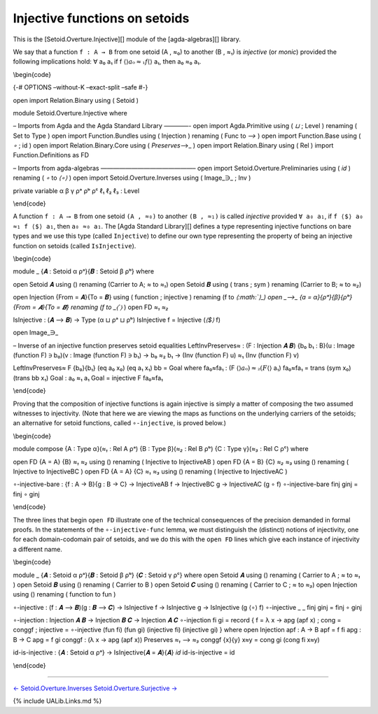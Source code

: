 Injective functions on setoids
~~~~~~~~~~~~~~~~~~~~~~~~~~~~~~

This is the [Setoid.Overture.Injective][] module of the
[agda-algebras][] library.

We say that a function ``f : A → B`` from one setoid (A , ≈₀) to another
(B , ≈₁) is *injective* (or *monic*) provided the following implications
hold: ∀ a₀ a₁ if f ⟨\ :math:`⟩ a₀ ≈₁ f ⟨`\ ⟩ a₁, then a₀ ≈₀ a₁.

\\begin{code}

{-# OPTIONS –without-K –exact-split –safe #-}

open import Relation.Binary using ( Setoid )

module Setoid.Overture.Injective where

– Imports from Agda and the Agda Standard Library ————- open import
Agda.Primitive using ( *⊔* ; Level ) renaming ( Set to Type ) open
import Function.Bundles using ( Injection ) renaming ( Func to *⟶* )
open import Function.Base using ( *∘* ; id ) open import
Relation.Binary.Core using ( *Preserves*\ ⟶\_ ) open import
Relation.Binary using ( Rel ) import Function.Definitions as FD

– Imports from agda-algebras ———————————————– open import
Setoid.Overture.Preliminaries using ( 𝑖𝑑 ) renaming ( *∘* to *⟨∘⟩* )
open import Setoid.Overture.Inverses using ( Image_∋\_ ; Inv )

private variable α β γ ρᵃ ρᵇ ρᶜ ℓ₁ ℓ₂ ℓ₃ : Level

\\end{code}

A function ``f : A ⟶ B`` from one setoid ``(A , ≈₀)`` to another
``(B , ≈₁)`` is called *injective* provided ``∀ a₀ a₁``, if
``f ⟨$⟩ a₀ ≈₁ f ⟨$⟩ a₁``, then ``a₀ ≈₀ a₁``. The [Agda Standard
Library][] defines a type representing injective functions on bare types
and we use this type (called ``Injective``) to define our own type
representing the property of being an injective function on setoids
(called ``IsInjective``).

\\begin{code}

module \_ {𝑨 : Setoid α ρᵃ}{𝑩 : Setoid β ρᵇ} where

open Setoid 𝑨 using () renaming (Carrier to A; *≈* to *≈₁*) open Setoid
𝑩 using ( trans ; sym ) renaming (Carrier to B; *≈* to *≈₂*)

open Injection {From = 𝑨}{To = 𝑩} using ( function ; injective )
renaming (f to
*⟨\ :math:`⟩_)  open _⟶_ {a = α}{ρᵃ}{β}{ρᵇ}{From = 𝑨}{To = 𝑩} renaming (f to _⟨`\ ⟩*
) open FD *≈₁* *≈₂*

IsInjective : (𝑨 ⟶ 𝑩) → Type (α ⊔ ρᵃ ⊔ ρᵇ) IsInjective f = Injective
(*⟨$⟩* f)

open Image_∋\_

– Inverse of an injective function preserves setoid equalities
LeftInvPreserves≈ : (F : Injection 𝑨 𝑩) {b₀ b₁ : B}(u : Image (function
F) ∋ b₀)(v : Image (function F) ∋ b₁) → b₀ ≈₂ b₁ → (Inv (function F) u)
≈₁ (Inv (function F) v)

LeftInvPreserves≈ F {b₀}{b₁} (eq a₀ x₀) (eq a₁ x₁) bb = Goal where
fa₀≈fa₁ : (F ⟨\ :math:`⟩ a₀) ≈₂ (F ⟨`\ ⟩ a₁) fa₀≈fa₁ = trans (sym x₀)
(trans bb x₁) Goal : a₀ ≈₁ a₁ Goal = injective F fa₀≈fa₁

\\end{code}

Proving that the composition of injective functions is again injective
is simply a matter of composing the two assumed witnesses to
injectivity. (Note that here we are viewing the maps as functions on the
underlying carriers of the setoids; an alternative for setoid functions,
called ``∘-injective``, is proved below.)

\\begin{code}

module compose {A : Type α}(\ *≈₁* : Rel A ρᵃ) {B : Type β}(\ *≈₂* : Rel
B ρᵇ) {C : Type γ}(\ *≈₃* : Rel C ρᶜ) where

open FD {A = A} {B} *≈₁* *≈₂* using () renaming ( Injective to
InjectiveAB ) open FD {A = B} {C} *≈₂* *≈₃* using () renaming (
Injective to InjectiveBC ) open FD {A = A} {C} *≈₁* *≈₃* using ()
renaming ( Injective to InjectiveAC )

∘-injective-bare : {f : A → B}{g : B → C} → InjectiveAB f → InjectiveBC
g → InjectiveAC (g ∘ f) ∘-injective-bare finj ginj = finj ∘ ginj

\\end{code}

The three lines that begin ``open FD`` illustrate one of the technical
consequences of the precision demanded in formal proofs. In the
statements of the ``∘-injective-func`` lemma, we must distinguish the
(distinct) notions of injectivity, one for each domain-codomain pair of
setoids, and we do this with the ``open FD`` lines which give each
instance of injectivity a different name.

\\begin{code}

module \_ {𝑨 : Setoid α ρᵃ}{𝑩 : Setoid β ρᵇ} {𝑪 : Setoid γ ρᶜ} where
open Setoid 𝑨 using () renaming ( Carrier to A ; *≈* to *≈₁* ) open
Setoid 𝑩 using () renaming ( Carrier to B ) open Setoid 𝑪 using ()
renaming ( Carrier to C ; *≈* to *≈₃*) open Injection using () renaming
( function to fun )

∘-injective : (f : 𝑨 ⟶ 𝑩)(g : 𝑩 ⟶ 𝑪) → IsInjective f → IsInjective g →
IsInjective (g ⟨∘⟩ f) ∘-injective \_ \_ finj ginj = finj ∘ ginj

∘-injection : Injection 𝑨 𝑩 → Injection 𝑩 𝑪 → Injection 𝑨 𝑪 ∘-injection
fi gi = record { f = λ x → apg (apf x) ; cong = conggf ; injective =
∘-injective (fun fi) (fun gi) (injective fi) (injective gi) } where open
Injection apf : A → B apf = f fi apg : B → C apg = f gi conggf : (λ x →
apg (apf x)) Preserves *≈₁* ⟶ *≈₃* conggf {x}{y} x≈y = cong gi (cong fi
x≈y)

id-is-injective : {𝑨 : Setoid α ρᵃ} → IsInjective{𝑨 = 𝑨}{𝑨} 𝑖𝑑
id-is-injective = id

\\end{code}

--------------

`← Setoid.Overture.Inverses <Setoid.Overture.Inverses.html>`__
`Setoid.Overture.Surjective → <Setoid.Overture.Surjective.html>`__

{% include UALib.Links.md %}
